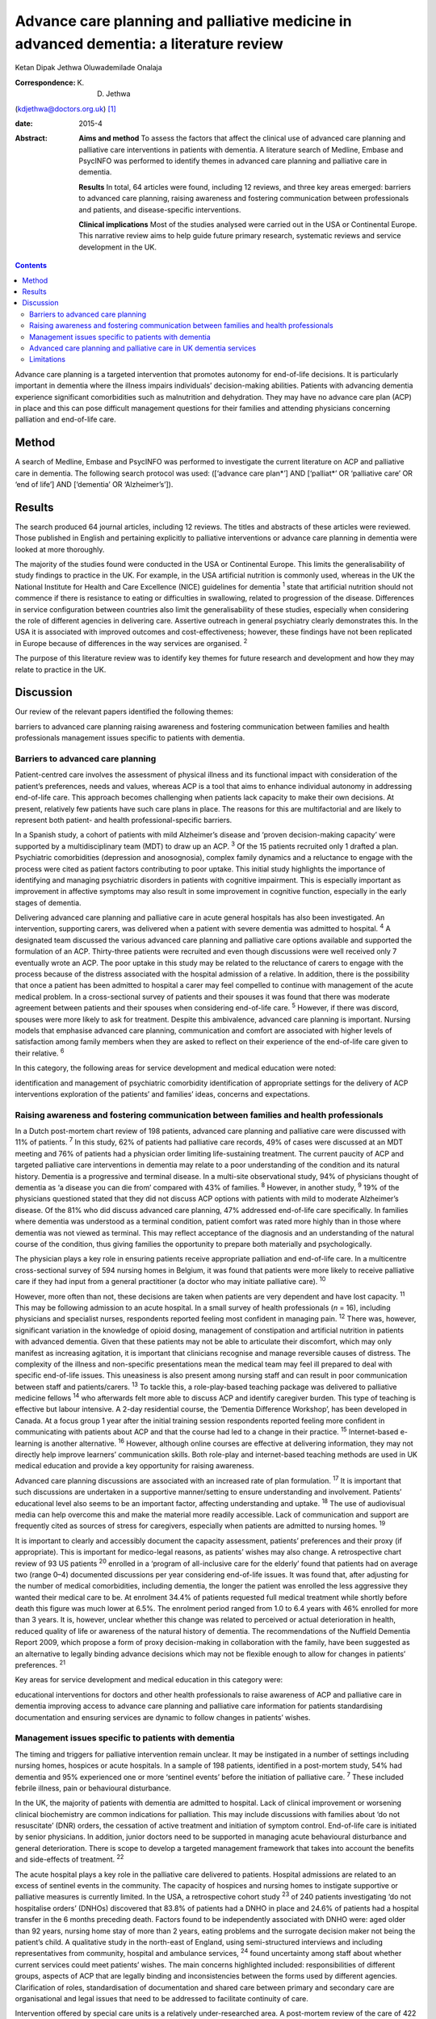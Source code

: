 =======================================================================================
Advance care planning and palliative medicine in advanced dementia: a literature review
=======================================================================================



Ketan Dipak Jethwa
Oluwademilade Onalaja

:Correspondence: K. D. Jethwa
(kdjethwa@doctors.org.uk)  [1]_

:date: 2015-4

:Abstract:
   **Aims and method** To assess the factors that affect the clinical
   use of advanced care planning and palliative care interventions in
   patients with dementia. A literature search of Medline, Embase and
   PsycINFO was performed to identify themes in advanced care planning
   and palliative care in dementia.

   **Results** In total, 64 articles were found, including 12 reviews,
   and three key areas emerged: barriers to advanced care planning,
   raising awareness and fostering communication between professionals
   and patients, and disease-specific interventions.

   **Clinical implications** Most of the studies analysed were carried
   out in the USA or Continental Europe. This narrative review aims to
   help guide future primary research, systematic reviews and service
   development in the UK.


.. contents::
   :depth: 3
..

Advance care planning is a targeted intervention that promotes autonomy
for end-of-life decisions. It is particularly important in dementia
where the illness impairs individuals’ decision-making abilities.
Patients with advancing dementia experience significant comorbidities
such as malnutrition and dehydration. They may have no advance care plan
(ACP) in place and this can pose difficult management questions for
their families and attending physicians concerning palliation and
end-of-life care.

.. _S1:

Method
======

A search of Medline, Embase and PsycINFO was performed to investigate
the current literature on ACP and palliative care in dementia. The
following search protocol was used: ([‘advance care plan*’] AND
[‘palliat*’ OR ‘palliative care’ OR ‘end of life’] AND [‘dementia’ OR
‘Alzheimer’s’]).

.. _S2:

Results
=======

The search produced 64 journal articles, including 12 reviews. The
titles and abstracts of these articles were reviewed. Those published in
English and pertaining explicitly to palliative interventions or advance
care planning in dementia were looked at more thoroughly.

The majority of the studies found were conducted in the USA or
Continental Europe. This limits the generalisability of study findings
to practice in the UK. For example, in the USA artificial nutrition is
commonly used, whereas in the UK the National Institute for Health and
Care Excellence (NICE) guidelines for dementia :sup:`1` state that
artificial nutrition should not commence if there is resistance to
eating or difficulties in swallowing, related to progression of the
disease. Differences in service configuration between countries also
limit the generalisability of these studies, especially when considering
the role of different agencies in delivering care. Assertive outreach in
general psychiatry clearly demonstrates this. In the USA it is
associated with improved outcomes and cost-effectiveness; however, these
findings have not been replicated in Europe because of differences in
the way services are organised. :sup:`2`

The purpose of this literature review was to identify key themes for
future research and development and how they may relate to practice in
the UK.

.. _S3:

Discussion
==========

Our review of the relevant papers identified the following themes:

barriers to advanced care planning raising awareness and fostering
communication between families and health professionals management
issues specific to patients with dementia.

.. _S4:

Barriers to advanced care planning
----------------------------------

Patient-centred care involves the assessment of physical illness and its
functional impact with consideration of the patient’s preferences, needs
and values, whereas ACP is a tool that aims to enhance individual
autonomy in addressing end-of-life care. This approach becomes
challenging when patients lack capacity to make their own decisions. At
present, relatively few patients have such care plans in place. The
reasons for this are multifactorial and are likely to represent both
patient- and health professional-specific barriers.

In a Spanish study, a cohort of patients with mild Alzheimer’s disease
and ‘proven decision-making capacity’ were supported by a
multidisciplinary team (MDT) to draw up an ACP. :sup:`3` Of the 15
patients recruited only 1 drafted a plan. Psychiatric comorbidities
(depression and anosognosia), complex family dynamics and a reluctance
to engage with the process were cited as patient factors contributing to
poor uptake. This initial study highlights the importance of identifying
and managing psychiatric disorders in patients with cognitive
impairment. This is especially important as improvement in affective
symptoms may also result in some improvement in cognitive function,
especially in the early stages of dementia.

Delivering advanced care planning and palliative care in acute general
hospitals has also been investigated. An intervention, supporting
carers, was delivered when a patient with severe dementia was admitted
to hospital. :sup:`4` A designated team discussed the various advanced
care planning and palliative care options available and supported the
formulation of an ACP. Thirty-three patients were recruited and even
though discussions were well received only 7 eventually wrote an ACP.
The poor uptake in this study may be related to the reluctance of carers
to engage with the process because of the distress associated with the
hospital admission of a relative. In addition, there is the possibility
that once a patient has been admitted to hospital a carer may feel
compelled to continue with management of the acute medical problem. In a
cross-sectional survey of patients and their spouses it was found that
there was moderate agreement between patients and their spouses when
considering end-of-life care. :sup:`5` However, if there was discord,
spouses were more likely to ask for treatment. Despite this ambivalence,
advanced care planning is important. Nursing models that emphasise
advanced care planning, communication and comfort are associated with
higher levels of satisfaction among family members when they are asked
to reflect on their experience of the end-of-life care given to their
relative. :sup:`6`

In this category, the following areas for service development and
medical education were noted:

identification and management of psychiatric comorbidity identification
of appropriate settings for the delivery of ACP interventions
exploration of the patients’ and families’ ideas, concerns and
expectations.

.. _S5:

Raising awareness and fostering communication between families and health professionals
---------------------------------------------------------------------------------------

In a Dutch post-mortem chart review of 198 patients, advanced care
planning and palliative care were discussed with 11% of patients.
:sup:`7` In this study, 62% of patients had palliative care records, 49%
of cases were discussed at an MDT meeting and 76% of patients had a
physician order limiting life-sustaining treatment. The current paucity
of ACP and targeted palliative care interventions in dementia may relate
to a poor understanding of the condition and its natural history.
Dementia is a progressive and terminal disease. In a multi-site
observational study, 94% of physicians thought of dementia as ‘a disease
you can die from’ compared with 43% of families. :sup:`8` However, in
another study, :sup:`9` 19% of the physicians questioned stated that
they did not discuss ACP options with patients with mild to moderate
Alzheimer’s disease. Of the 81% who did discuss advanced care planning,
47% addressed end-of-life care specifically. In families where dementia
was understood as a terminal condition, patient comfort was rated more
highly than in those where dementia was not viewed as terminal. This may
reflect acceptance of the diagnosis and an understanding of the natural
course of the condition, thus giving families the opportunity to prepare
both materially and psychologically.

The physician plays a key role in ensuring patients receive appropriate
palliation and end-of-life care. In a multicentre cross-sectional survey
of 594 nursing homes in Belgium, it was found that patients were more
likely to receive palliative care if they had input from a general
practitioner (a doctor who may initiate palliative care). :sup:`10`

However, more often than not, these decisions are taken when patients
are very dependent and have lost capacity. :sup:`11` This may be
following admission to an acute hospital. In a small survey of health
professionals (*n* = 16), including physicians and specialist nurses,
respondents reported feeling most confident in managing pain. :sup:`12`
There was, however, significant variation in the knowledge of opioid
dosing, management of constipation and artificial nutrition in patients
with advanced dementia. Given that these patients may not be able to
articulate their discomfort, which may only manifest as increasing
agitation, it is important that clinicians recognise and manage
reversible causes of distress. The complexity of the illness and
non-specific presentations mean the medical team may feel ill prepared
to deal with specific end-of-life issues. This uneasiness is also
present among nursing staff and can result in poor communication between
staff and patients/carers. :sup:`13` To tackle this, a role-play-based
teaching package was delivered to palliative medicine fellows :sup:`14`
who afterwards felt more able to discuss ACP and identify caregiver
burden. This type of teaching is effective but labour intensive. A 2-day
residential course, the ‘Dementia Difference Workshop’, has been
developed in Canada. At a focus group 1 year after the initial training
session respondents reported feeling more confident in communicating
with patients about ACP and that the course had led to a change in their
practice. :sup:`15` Internet-based e-learning is another alternative.
:sup:`16` However, although online courses are effective at delivering
information, they may not directly help improve learners’ communication
skills. Both role-play and internet-based teaching methods are used in
UK medical education and provide a key opportunity for raising
awareness.

Advanced care planning discussions are associated with an increased rate
of plan formulation. :sup:`17` It is important that such discussions are
undertaken in a supportive manner/setting to ensure understanding and
involvement. Patients’ educational level also seems to be an important
factor, affecting understanding and uptake. :sup:`18` The use of
audiovisual media can help overcome this and make the material more
readily accessible. Lack of communication and support are frequently
cited as sources of stress for caregivers, especially when patients are
admitted to nursing homes. :sup:`19`

It is important to clearly and accessibly document the capacity
assessment, patients’ preferences and their proxy (if appropriate). This
is important for medico-legal reasons, as patients’ wishes may also
change. A retrospective chart review of 93 US patients :sup:`20`
enrolled in a ‘program of all-inclusive care for the elderly’ found that
patients had on average two (range 0–4) documented discussions per year
considering end-of-life issues. It was found that, after adjusting for
the number of medical comorbidities, including dementia, the longer the
patient was enrolled the less aggressive they wanted their medical care
to be. At enrolment 34.4% of patients requested full medical treatment
while shortly before death this figure was much lower at 6.5%. The
enrolment period ranged from 1.0 to 6.4 years with 46% enrolled for more
than 3 years. It is, however, unclear whether this change was related to
perceived or actual deterioration in health, reduced quality of life or
awareness of the natural history of dementia. The recommendations of the
Nuffield Dementia Report 2009, which propose a form of proxy
decision-making in collaboration with the family, have been suggested as
an alternative to legally binding advance decisions which may not be
flexible enough to allow for changes in patients’ preferences. :sup:`21`

Key areas for service development and medical education in this category
were:

educational interventions for doctors and other health professionals to
raise awareness of ACP and palliative care in dementia improving access
to advance care planning and palliative care information for patients
standardising documentation and ensuring services are dynamic to follow
changes in patients’ wishes.

.. _S6:

Management issues specific to patients with dementia
----------------------------------------------------

The timing and triggers for palliative intervention remain unclear. It
may be instigated in a number of settings including nursing homes,
hospices or acute hospitals. In a sample of 198 patients, identified in
a post-mortem study, 54% had dementia and 95% experienced one or more
‘sentinel events’ before the initiation of palliative care. :sup:`7`
These included febrile illness, pain or behavioural disturbance.

In the UK, the majority of patients with dementia are admitted to
hospital. Lack of clinical improvement or worsening clinical
biochemistry are common indications for palliation. This may include
discussions with families about ‘do not resuscitate’ (DNR) orders, the
cessation of active treatment and initiation of symptom control.
End-of-life care is initiated by senior physicians. In addition, junior
doctors need to be supported in managing acute behavioural disturbance
and general deterioration. There is scope to develop a targeted
management framework that takes into account the benefits and
side-effects of treatment. :sup:`22`

The acute hospital plays a key role in the palliative care delivered to
patients. Hospital admissions are related to an excess of sentinel
events in the community. The capacity of hospices and nursing homes to
instigate supportive or palliative measures is currently limited. In the
USA, a retrospective cohort study :sup:`23` of 240 patients
investigating ‘do not hospitalise orders’ (DNHOs) discovered that 83.8%
of patients had a DNHO in place and 24.6% of patients had a hospital
transfer in the 6 months preceding death. Factors found to be
independently associated with DNHO were: aged older than 92 years,
nursing home stay of more than 2 years, eating problems and the
surrogate decision maker not being the patient’s child. A qualitative
study in the north-east of England, using semi-structured interviews and
including representatives from community, hospital and ambulance
services, :sup:`24` found uncertainty among staff about whether current
services could meet patients’ wishes. The main concerns highlighted
included: responsibilities of different groups, aspects of ACP that are
legally binding and inconsistencies between the forms used by different
agencies. Clarification of roles, standardisation of documentation and
shared care between primary and secondary care are organisational and
legal issues that need to be addressed to facilitate continuity of care.

Intervention offered by special care units is a relatively
under-researched area. A post-mortem review of the care of 422 nursing
home residents (263 had dementia) by semi-structured interviews with
care staff and 293 family caregivers found that patients with dementia
had less shortness of breath, but required more physical restraint or
sedative medication for behavioural disturbance. :sup:`25` Patients in
residential care had more skin ulcers, poorer hygiene, less use of
restraint and higher use of emergency medical services. This study was
performed in the USA and no difference was found between patients with
or without dementia in terms of pain, ACP, life-prolonging interventions
or hospice use.

A further longitudinal study of 323 patients in 22 nursing homes in
Boston, USA was performed. :sup:`26` It revealed that 43.7% of patients
were cared for in a special care unit where they were more likely to
receive treatment for dyspnoea, had fewer hospitalisations and were less
likely to be fed via a nasogastric tube. Special care units are nursing
homes where the structural design, training and activity programmes
provide a supportive social environment for patients with dementia.
Patients in standard nursing homes were more likely to receive
analgesia, had fewer pressure ulcers, and antipsychotics were less
frequently used. Staff in special care units reported higher levels of
satisfaction. :sup:`27` Staff in special care units may have more
experience in managing patients’ personal care needs and behaviours,
whereas those in nursing homes may have more experience in assessing and
managing pain and pressure sores. A probable confounder in this study is
the possibility that patients with more behavioural disturbance and
higher care needs are more likely to be cared for in special units. The
primary care physician may be in the best position to recognise when
referral to a hospice or specialist unit is required. :sup:`28`

Key areas for service development and medical education in this category
are:

integration of dementia and pre-existing palliative care services
integration of dementia and general medical services identification and
management of causes of behavioural disturbance in dementia facilitating
transfer of information and patient records between primary and
secondary care legal issues surrounding the use of ACPs.

.. _S7:

Advanced care planning and palliative care in UK dementia services
------------------------------------------------------------------

The 2008 *End of Life Care Strategy* published by the UK Department of
Health was the first comprehensive strategy for dying people. :sup:`29`
There have subsequently been a number of initiatives to improve advanced
care planning and end-of-life care for patients with dementia, cancer
and other chronic conditions.

The National Council for Palliative Care
(`www.ncpc.org.uk <www.ncpc.org.uk>`__) has a section charged
specifically with improving the provision of end-of-life care in
dementia. In particular they are working on strengthening ties with
pre-existing dementia services and palliative care services to ensure
access and coordination between services. In some areas they are working
closely with Admiral Nurses
(`www.dementiauk.org/what-we-do/admiral-nurses <www.dementiauk.org/what-we-do/admiral-nurses>`__),
specialist mental health nurses with additional training in dementia
care. Given the unpredictability of the illness and questions over the
timing and triggers for palliative intervention, integration of these
two services will be invaluable in ensuring ACPs are drawn up and that
appropriate end-of-life care is available when patients require it.

In 2012, the prime minister announced that dementia is now a national
priority. :sup:`30` A Challenge on Dementia scheme was set up to raise
awareness and improve services. One of its key aims is advanced care
planning. The scheme highlights the following as examples of good
practice that should be replicated across the country: a community-based
approach using dementia-friendly environmental design and non-invasive
assistive technology to help people remain in the community, and a
psychiatry and general practice intervention to facilitate end-of-life
care in the community. At a time of financial constraint and increasing
demand for already stretched accident and emergency services, these
interventions have been welcomed as means of reducing costs.

The experience of dementia special care units can offer insights that
may be transferable to general hospital or nursing home settings.
Patients in special care units experience greater comfort, treatment for
dyspnoea and are less likely to be fed by a nasogastric tube. Having
‘dementia wards’ in general hospitals staffed by physicians,
psychiatrists and specially trained nursing staff will help ensure
patients receive appropriate medical care and pastoral support. In the
community, ensuring nurses have generic medical skills, such as setting
up subcutaneous fluids, will reduce the requirement for hospital
admissions and will increase the nurses’ experience and confidence in
delivering complex palliative interventions.

.. _S8:

Limitations
-----------

The heterogeneity of study methodology, setting, reported outcome
measures and small sample sizes reduce the generalisability of our
findings. For example, end-of-life care discussions in out-patient and
in-patient settings have different confounders, which will affect
responses and outcomes. The majority of the studies are also
retrospective or use post-mortem data that are open to recall bias
and/or have incomplete/inconsistent data collection. More studies need
to be undertaken in the UK, with larger sample sizes and standardised
methods of reporting outcomes, to ensure applicability in the UK and
comparison between studies.

This review has focused on the organisational factors associated with
advanced care planning and palliative care in dementia. However, the
disconnect between the willingness of carers and health professionals to
discuss these issues, :sup:`31` and the low levels of uptake and
engagement reported in the studies reviewed, call for more exploration.
This would require a wider review incorporating psychosocial literature
exploring personal, cultural and other influences that shape people’s
expectations towards death and end-of-life care. The role played by a
lack of information, misperceptions about the course of the illness and
the setting in which advanced care planning interventions are delivered
have been cited in the studies reviewed as possible contributing
factors.

.. [1]
   **Ketan Dipak Jethwa** is a CT1 senior house officer in general
   psychiatry at Coventry and Warwickshire Partnership NHS Trust and an
   academic clinical fellow at the University of Warwick and
   **Oluwademilade Onalaja** is consultant old age psychiatrist at
   Coventry and Warwickshire Partnership NHS Trust.
